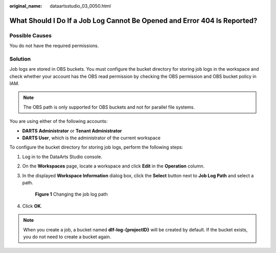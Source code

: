 :original_name: dataartsstudio_03_0050.html

.. _dataartsstudio_03_0050:

What Should I Do If a Job Log Cannot Be Opened and Error 404 Is Reported?
=========================================================================

Possible Causes
---------------

You do not have the required permissions.

Solution
--------

Job logs are stored in OBS buckets. You must configure the bucket directory for storing job logs in the workspace and check whether your account has the OBS read permission by checking the OBS permission and OBS bucket policy in IAM.

.. note::

   The OBS path is only supported for OBS buckets and not for parallel file systems.

You are using either of the following accounts:

-  **DARTS** **Administrator** or **Tenant Administrator**
-  **DARTS User**, which is the administrator of the current workspace

To configure the bucket directory for storing job logs, perform the following steps:

#. Log in to the DataArts Studio console.

#. On the **Workspaces** page, locate a workspace and click **Edit** in the **Operation** column.

#. In the displayed **Workspace Information** dialog box, click the **Select** button next to **Job Log Path** and select a path.


   .. figure:: /_static/images/en-us_image_0000002234236924.png
      :alt: **Figure 1** Changing the job log path

      **Figure 1** Changing the job log path

#. Click **OK**.

.. note::

   When you create a job, a bucket named **dlf-log-{projectID}** will be created by default. If the bucket exists, you do not need to create a bucket again.
